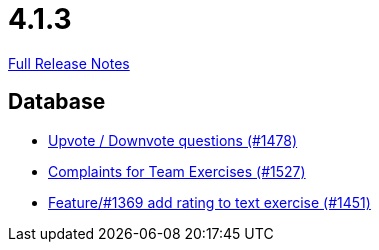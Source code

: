 // SPDX-FileCopyrightText: 2023 Artemis Changelog Contributors
//
// SPDX-License-Identifier: CC-BY-SA-4.0

= 4.1.3

link:https://github.com/ls1intum/Artemis/releases/tag/4.1.3[Full Release Notes]

== Database

* link:https://www.github.com/ls1intum/Artemis/commit/02a08af48364722256bf3831b5de7c01b3674ab0[Upvote / Downvote questions (#1478)]
* link:https://www.github.com/ls1intum/Artemis/commit/6f185885cb265c9cd1bf82b9f5a02cd3e80268e9[Complaints for Team Exercises (#1527)]
* link:https://www.github.com/ls1intum/Artemis/commit/ee77b4f535f949582ae0eb271a5f41472f761ed4[Feature/#1369 add rating to text exercise (#1451)]
